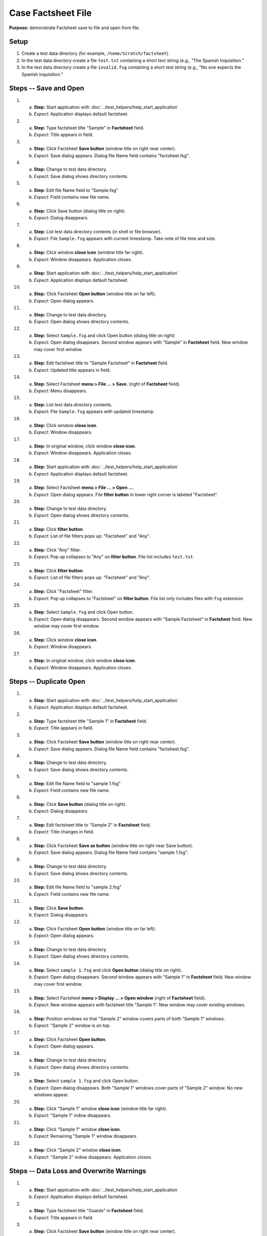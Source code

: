 Case Factsheet File
====================

**Purpose:** demonstrate Factsheet save to file and open from file.

Setup
-----
1. Create a test data directory (for example,
   ``/home/Scratch/factsheet``).

#. In the test data directory create a file ``test.txt`` containing a
   short text string (e.g., "The Spanish Inquisition."

#. In the test data directory create a file ``invalid.fsg`` containing a
   short test string (e.g., "No one expects the Spanish Inquisition."

Steps -- Save and Open
----------------------
1. a. **Step:** Start application with
      :doc:`../test_helpers/help_start_application`
   #. *Expect:* Application displays default factsheet.

#. a. **Step:** Type factsheet title "Sample" in **Factsheet** field.
   #. *Expect:* Title appears in field.

#. a. **Step:** Click Factsheet **Save button** (window title on right
      near center).
   #. *Expect:* Save dialog appears. Dialog file Name field contains
      "factsheet.fsg".

#. a. **Step:** Change to test data directory.
   #. *Expect:* Save dialog shows directory contents.

#. a. **Step:** Edit file Name field to "Sample.fsg"
   #. *Expect:* Field contains new file name.

#. a. **Step:** Click Save button (dialog title on right).
   #. *Expect:* Dialog disappears.

#. a. **Step:** List test data directory contents (in shell or file
      browser).
   #. *Expect:* File ``Sample.fsg`` appears with current timestamp. Take
      note of file time and size.

#. a. **Step:** Click window **close icon** (window title far right).
   #. *Expect:* Window disappears. Application closes.

#. a. **Step:** Start application with
      :doc:`../test_helpers/help_start_application`
   #. *Expect:* Application displays default factsheet.

#. a. **Step:** Click Factsheet **Open button** (window title on far
      left).
   #. *Expect:* Open dialog appears.

#. a. **Step:** Change to test data directory.
   #. *Expect:* Open dialog shows directory contents.

#. a. **Step:** Select ``Sample.fsg`` and click Open button (dialog title
      on right)
   #. *Expect:* Open dialog disappears. Second window appears with
      "Sample" in **Factsheet** field. New window may cover first window.

#. a. **Step:** Edit factsheet title to "Sample Factsheet" in
      **Factsheet** field.
   #. *Expect:* Updated title appears in field.

#. a. **Step:** Select Factsheet **menu > File ... > Save**.
      (right of **Factsheet** field).
   #. *Expect:* Menu disappears.

#. a. **Step:** List test data directory contents.
   #. *Expect:* File ``Sample.fsg`` appears with updated timestamp.

#. a. **Step:** Click window **close icon**.
   #. *Expect:* Window disappears.

#. a. **Step:** In original window, click window **close icon**.
   #. *Expect:* Window disappears. Application closes.

#. a. **Step:** Start application with
      :doc:`../test_helpers/help_start_application`
   #. *Expect:* Application displays default factsheet.

#. a. **Step:** Select Factsheet **menu > File ... > Open ...**.
   #. *Expect:* Open dialog appears. File **filter button** in lower
      right corner is labeled "Factsheet".

#. a. **Step:** Change to test data directory.
   #. *Expect:* Open dialog shows directory contents.

#. a. **Step:** Click **filter button**.
   #. *Expect:* List of file filters pops up: "Factsheet" and "Any".

#. a. **Step:** Click "Any" filter.
   #. *Expect:* Pop up collapses to "Any" on **filter button**. File
      list includes ``test.txt``.

#. a. **Step:** Click **filter button**.
   #. *Expect:* List of file filters pops up: "Factsheet" and "Any".

#. a. **Step:** Click "Factsheet" filter.
   #. *Expect:* Pop up collapses to "Factsheet" on **filter button**. File
      list only includes files with ``fsg`` extension.

#. a. **Step:** Select ``Sample.fsg`` and click Open button.
   #. *Expect:* Open dialog disappears. Second window appears with
      "Sample Factsheet" in **Factsheet** field. New window may cover
      first window.

#. a. **Step:** Click window **close icon**.
   #. *Expect:* Window disappears.

#. a. **Step:** In original window, click window **close icon**.
   #. *Expect:* Window disappears. Application closes.

Steps -- Duplicate Open
-----------------------
1. a. **Step:** Start application with
      :doc:`../test_helpers/help_start_application`
   #. *Expect:* Application displays default factsheet.

#. a. **Step:** Type factsheet title "Sample 1" in **Factsheet** field.
   #. *Expect:* Title appears in field.

#. a. **Step:** Click Factsheet **Save button** (window title on right
      near center).
   #. *Expect:* Save dialog appears. Dialog file Name field contains
      "factsheet.fsg".

#. a. **Step:** Change to test data directory.
   #. *Expect:* Save dialog shows directory contents.

#. a. **Step:** Edit file Name field to "sample 1.fsg"
   #. *Expect:* Field contains new file name.

#. a. **Step:** Click **Save button** (dialog title on right).
   #. *Expect:* Dialog disappears.

#. a. **Step:** Edit factsheet title to "Sample 2" in **Factsheet** field.
   #. *Expect:* Title changes in field.

#. a. **Step:** Click Factsheet **Save as button** (window title on right
      near Save button).
   #. *Expect:* Save dialog appears. Dialog file Name field contains
      "sample 1.fsg".

#. a. **Step:** Change to test data directory.
   #. *Expect:* Save dialog shows directory contents.

#. a. **Step:** Edit file Name field to "sample 2.fsg"
   #. *Expect:* Field contains new file name.

#. a. **Step:** Click **Save button**.
   #. *Expect:* Dialog disappears.

#. a. **Step:** Click Factsheet **Open button** (window title on far
      left).
   #. *Expect:* Open dialog appears.

#. a. **Step:** Change to test data directory.
   #. *Expect:* Open dialog shows directory contents.

#. a. **Step:** Select ``sample 1.fsg`` and click **Open button**
      (dialog title on right).
   #. *Expect:* Open dialog disappears. Second window appears with
      "Sample 1" in **Factsheet** field. New window may cover first
      window.

#. a. **Step:** Select Factsheet **menu > Display ... > Open window**
      (right of **Factsheet** field).
   #. *Expect:* New window appears with factsheet title "Sample 1".
      New window may cover existing windows.

#. a. **Step:** Position windows so that "Sample 2" window covers parts
      of both "Sample 1" windows.
   #. *Expect:* "Sample 2" window is on top.

#. a. **Step:** Click Factsheet **Open button**.
   #. *Expect:* Open dialog appears.

#. a. **Step:** Change to test data directory.
   #. *Expect:* Open dialog shows directory contents.

#. a. **Step:** Select ``sample 1.fsg`` and click Open button.
   #. *Expect:* Open dialog disappears.  Both "Sample 1" windows cover
      parts of "Sample 2" window.  No new windows appear.

#. a. **Step:** Click "Sample 1" window **close icon** (window title far
      right).
   #. *Expect:* "Sample 1" indow disappears.

#. a. **Step:** Click "Sample 1" window **close icon**.
   #. *Expect:* Remaining "Sample 1" window disappears.

#. a. **Step:** Click "Sample 2" window **close icon**.
   #. *Expect:* "Sample 2" indow disappears. Application closes.

Steps -- Data Loss and Overwrite Warnings
-----------------------------------------
1. a. **Step:** Start application with
      :doc:`../test_helpers/help_start_application`
   #. *Expect:* Application displays default factsheet.

#. a. **Step:** Type factsheet title "Guards" in **Factsheet** field.
   #. *Expect:* Title appears in field.

#. a. **Step:** Click Factsheet **Save button** (window title on right
      near center).
   #. *Expect:* Save dialog appears. Dialog Name field contains
      "factsheet.fsg".

#. a. **Step:** Change to test data directory.
   #. *Expect:* Save dialog shows directory contents.

#. a. **Step:** Edit Name file to "Guard.fsg".
   #. *Expect:* Field contains new file name.

#. a. **Step:** Click Save button (dialog title on right).
   #. *Expect:* Dialog disappears.

#. a. **Step:** List test data directory contents (in shell or file
      browser).
   #. *Expect:* Guard.sfg appears with current timestamp.

#. a. **Step:** Edit factsheet title to "Factsheet Safeguards" in
      **Factsheet** field.
   #. *Expect:* Updated title appears in field.

#. a. **Step:** Click window **close icon** (window title far right).
   #. *Expect:* Data Loss Warning dialog appears.

#. a. **Step:** Click **Cancel button**
   #. *Expect:* Dialog disappears.

#. a. **Step:** In the test data directory create a file ``target.fsg``
      containing a short test string (e.g., "And now the Comfy chair!"
   #. *Expect:* Test data directory contains file ``target.fsg``.

#. a. **Step:** Click window **save as icon** (window title to right of
      **Save button**).
   #. *Expect:* Save dialog appears. Dialog Name field contains "Guard.fsg".

#. a. **Step:** Select ``target.fsg`` and click **Save button** (dialog
      title on right)
   #. *Expect:* Dialog appears warning file already exists.

#. a. **Step:** Click **Cancel button**.
   #. *Expect:* Warning dialog disappears. Save dialog remains visible.

#. a. **Step:** List contents of ``target.fsg``
   #. *Expect:* Contents unchanged.

#. a. **Step:** Select ``target.fsg`` and click **Save button**.
   #. *Expect:* Dialog appears warning file already exists.

#. a. **Step:** Click **Replace button**.
   #. *Expect:* Warning dialog and Save dialog disappear.

#. a. **Step:** Open file ``target.fsg`` in hex editor.
   #. *Expect:* File contains binary Pickle data.

#. a. **Step:** Click window **close icon**.
   #. *Expect:* Window disappears. Application closes.

#. a. **Step:** Delete file ``target.fsg``.
   #. *Expect:* Test data directory does not contain the file.

Steps -- File Contents not Factsheet
------------------------------------
1. a. **Step:** Start application with
      :doc:`../test_helpers/help_start_application`
   #. *Expect:* Application displays default factsheet.

#. a. **Step:** Select Factsheet **menu > File ... > Open ...**.
   #. *Expect:* Open dialog appears.

#. a. **Step:** Change to test data directory.
   #. *Expect:* Open dialog shows directory contents.

#. a. **Step:** Select ``invalid.fsg`` and click Open button.
   #. *Expect:* Open dialog disappears. Second window appears with
      error message "Error opening file
      '/test/data/directory/invalid.fsg'" in **Factsheet** field. New
      window may cover first window.

#. a. **Step:** Select ``target.fsg`` and click **Save button** (dialog
      title on right)
   #. *Expect:* Save dialog appears.

#. a. **Step:** Click **Cancel button**.
   #. *Expect:* Warning dialog disappears. Save dialog remains visible.

#. a. **Step:** Click window **close icon**.
   #. *Expect:* Window disappears.

#. a. **Step:** In original window, click window **close icon**.
   #. *Expect:* Window disappears. Application closes.

Teardown
--------
1. Delete test data directory along with its contents.
#. Check console for exceptions, GTK errors, and warning messages. There
   should be none.

